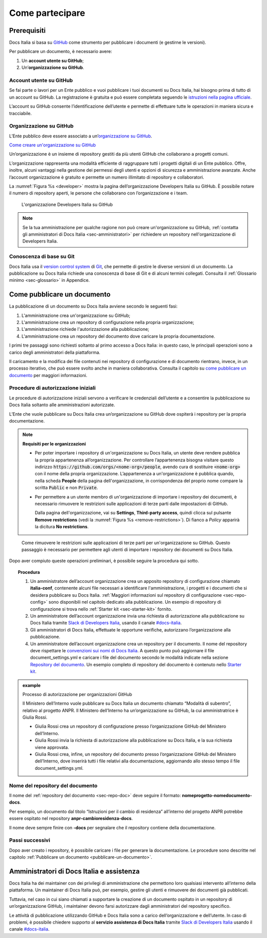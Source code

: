 Come partecipare
================


Prerequisiti
------------

Docs Italia si basa su `GitHub <https://github.com/>`__ come strumento per pubblicare i documenti (e gestirne le versioni).

Per pubblicare un documento, è necessario avere:

1. Un **account utente su GitHub**;

2. Un’\ **organizzazione su GitHub**.


Account utente su GitHub
~~~~~~~~~~~~~~~~~~~~~~~~

Se fai parte o lavori per un Ente pubblico e vuoi pubblicare i tuoi documenti su Docs Italia, hai bisogno prima di tutto di un account su GitHub. La registrazione è gratuita e può essere completata seguendo le `istruzioni nella pagina ufficiale <https://help.github.com/articles/signing-up-for-a-new-github-account/>`__.

L’account su GitHub consente l’identificazione dell’utente e permette di effettuare tutte le operazioni in maniera sicura e tracciabile.

Organizzazione su GitHub
~~~~~~~~~~~~~~~~~~~~~~~~

L’Ente pubblico deve essere associato a un’\ `organizzazione su GitHub <https://github.com/blog/674-introducing-organizations>`__. 

`Come creare un'organizzazione su GitHub <https://github.com/organizations/new>`__

Un’organizzazione è un insieme di repository gestiti da più utenti GitHub che collaborano a progetti comuni.

L’organizzazione rappresenta una modalità efficiente di raggruppare tutti i progetti digitali di un Ente pubblico. Offre, inoltre, alcuni vantaggi nella gestione dei permessi degli utenti e opzioni di sicurezza e amministrazione avanzate. Anche l’account organizzazione è gratuito e permette un numero illimitato di repository e collaboratori.

La :numref:`Figura %s <developer>` mostra la pagina dell’organizzazione Developers Italia su GitHub. È possibile notare il numero di repository aperti, le persone che collaborano con l’organizzazione e i team.

.. figure:: img/organizzazione.png
   :alt: Organizzazione GitHub
   :name: developer

   L'organizzazione Developers Italia su GitHub

.. note::

   Se la tua amministrazione per qualche ragione non può creare un'organizzazione su GitHub, :ref:`contatta gli amministratori di Docs Italia <sec-amministratori>` per richiedere un repository nell'organizzazione di Developers Italia. 

Conoscenza di base su Git
~~~~~~~~~~~~~~~~~~~~~~~~~

Docs Italia usa il `version control system <https://it.wikipedia.org/wiki/Controllo_versione>`__ di `Git <https://git-scm.com/>`__, che permette di gestire le diverse versioni di un documento. La pubblicazione su Docs Italia richiede una conoscenza di base di Git e di alcuni termini collegati. Consulta il :ref:`Glossario minimo <sec-glossario>` in Appendice.


.. _sec-pubblicare:

Come pubblicare un documento
----------------------------

La pubblicazione di un documento su Docs Italia avviene secondo le seguenti fasi:

1. L'amministrazione crea un'organizzazione su GitHub;

2. L'amministrazione crea un repository di configurazione nella propria organizzazione;

3. L'amministrazione richiede l'autorizzazione alla pubblicazione;

4. L'amministrazione crea un repository del documento dove caricare la propria documentazione.

I primi tre passaggi sono richiesti soltanto al primo accesso a Docs Italia: in questo caso, le principali operazioni sono a carico degli amministratori della piattaforma. 

Il caricamento e la modifica dei file contenuti nei repository di configurazione e di documento rientrano, invece, in un processo iterativo, che può essere svolto anche in maniera collaborativa. Consulta il capitolo su `come pubblicare un documento <pubblicare-un-documento.html>`_ per maggiori informazioni.


Procedure di autorizzazione iniziali
~~~~~~~~~~~~~~~~~~~~~~~~~~~~~~~~~~~~

Le procedure di autorizzazione iniziali servono a verificare le credenziali dell’utente e a consentire la pubblicazione su Docs Italia soltanto alle amministrazioni autorizzate. 

L’Ente che vuole pubblicare su Docs Italia crea un’organizzazione su GitHub dove ospiterà i repository per la propria documentazione. 

.. note::

   **Requisiti per le organizzazioni**

   - Per poter importare i repository di un'organizzazione su Docs Italia, un utente deve rendere pubblica la propria appartenenza all’organizzazione. Per controllare l’appartenenza bisogna visitare questo indirizzo :code:`https://github.com/orgs/<nome-org>/people`, avendo cura di sostituire :code:`<nome-org>` con il nome della propria organizzazione. L’appartenenza a un'organizzazione è pubblica quando, nella scheda **People** della pagina dell'organizzazione, in corrispondenza del proprio nome compare la scritta :code:`Public` e non :code:`Private`.

   - Per permettere a un utente membro di un'organizzazione di importare i repository dei documenti, è necessario rimuovere le restrizioni sulle applicazioni di terze parti dalle impostazioni di GitHub. 
     
     Dalla pagina dell'organizzazione, vai su **Settings**, **Third-party access**, quindi clicca sul pulsante **Remove restrictions** (vedi la :numref:`Figura %s <remove-restrictions>`). Di fianco a *Policy* apparirà la dicitura **No restrictions**.

.. figure:: img/remove-restrictions.png
   :alt: Rimuovere le restrizioni sulle applicazioni di terze parti su GitHub
   :name: remove-restrictions

   Come rimuovere le restrizioni sulle applicazioni di terze parti per un'organizzazione su GitHub. Questo passaggio è necessario per permettere agli utenti di importare i repository dei documenti su Docs Italia.

Dopo aver compiuto queste operazioni preliminari, è possibile seguire la procedura qui sotto. 

.. topic:: Procedura
   :class: procedure
   
   1. Un amministratore dell’account organizzazione crea un apposito repository di configurazione chiamato **italia-conf**, contenente alcuni file necessari a identificare l'amministrazione, i progetti e i documenti che si desidera pubblicare su Docs Italia. :ref:`Maggiori informazioni sul repository di configurazione <sec-repo-config>` sono disponibili nel capitolo dedicato alla pubblicazione. Un esempio di repository di configurazione si trova nello :ref:`Starter kit <sec-starter-kit>` fornito.
   
   2. Un amministratore dell’account organizzazione invia una richiesta di autorizzazione alla pubblicazione su Docs Italia tramite `Slack di Developers Italia <https://slack.developers.italia.it/>`__, usando il canale `#docs-italia <https://developersitalia.slack.com/messages/C9T4ELD4G/>`__.
   
   3. Gli amministratori di Docs Italia, effettuate le opportune verifiche, autorizzano l’organizzazione alla pubblicazione.
   
   4. Un amministratore dell’account organizzazione crea un repository per il documento. Il nome del repository deve rispettare le `convenzioni sui nomi di Docs Italia <#nome-del-repository-del-documento>`__. A questo punto può aggiornare il file document_settings.yml e caricare i file del documento secondo le modalità indicate nella sezione `Repository del documento <#repository-del-documento>`__. Un esempio completo di repository del documento è contenuto nello `Starter kit <#starter-kit>`__.

.. admonition:: example
   :class: admonition-example display-page name-example

   .. role:: admonition-internal-title
      :class: admonition-internal-title

   `Processo di autorizzazione per organizzazioni GitHub`:admonition-internal-title:
   
   Il Ministero dell’Interno vuole pubblicare su Docs Italia un documento 
   chiamato “Modalità di subentro”, relativo al progetto ANPR. Il Ministero 
   dell’Interno ha un’organizzazione su GitHub, la cui amministratrice è 
   Giulia Rossi.
   
   - Giulia Rossi crea un repository di configurazione 
     presso l’organizzazione GitHub del Ministero dell’Interno.
   
   - Giulia Rossi invia la richiesta di autorizzazione 
     alla pubblicazione su Docs Italia, e la sua richiesta viene approvata.
   
   - Giulia Rossi crea, infine, un repository del documento 
     presso l’organizzazione GitHub del Ministero dell’Interno, 
     dove inserirà tutti i file relativi alla documentazione, aggiornando allo 
     stesso tempo il file document_settings.yml.

Nome del repository del documento
~~~~~~~~~~~~~~~~~~~~~~~~~~~~~~~~~

Il nome del :ref:`repository del documento <sec-repo-doc>` deve seguire il formato: **nomeprogetto-nomedocumento-docs**.

Per esempio, un documento dal titolo “Istruzioni per il cambio di residenza” all’interno del progetto ANPR potrebbe essere ospitato nel repository **anpr-cambioresidenza-docs**.

Il nome deve sempre finire con **-docs** per segnalare che il repository contiene della documentazione.

Passi successivi
~~~~~~~~~~~~~~~~

Dopo aver creato i repository, è possibile caricare i file per generare la documentazione. Le procedure sono descritte nel capitolo :ref:`Pubblicare un documento <pubblicare-un-documento>`.

.. _sec-amministratori:

Amministratori di Docs Italia e assistenza
------------------------------------------

Docs Italia ha dei maintainer con dei privilegi di amministrazione che permettono loro qualsiasi intervento all’interno della piattaforma. Un maintainer di Docs Italia può, per esempio, gestire gli utenti e rimuovere dei documenti già pubblicati.

Tuttavia, nel caso in cui siano chiamati a supportare la creazione di un documento ospitato in un repository di un’organizzazione GitHub, i maintainer devono farsi autorizzare dagli amministratori del repository specifico.

Le attività di pubblicazione utilizzando GitHub e Docs Italia sono a carico dell’organizzazione e dell’utente. In caso di problemi, è possibile chiedere supporto al **servizio assistenza di Docs Italia** tramite `Slack di Developers Italia <https://slack.developers.italia.it/>`__ usando il canale `#docs-italia <https://developersitalia.slack.com/messages/C9T4ELD4G/>`__.


